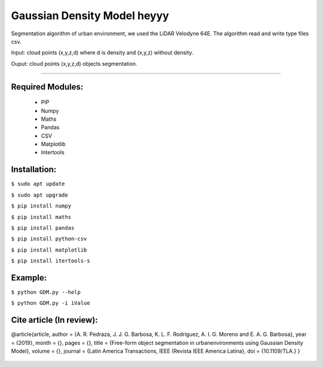 ====================
Gaussian Density Model heyyy
====================

Segmentation algorithm of urban environment, we used the LiDAR Velodyne 64E. The algorithm read and write type files csv.

Input: cloud points (x,y,z,d) where d is density and (x,y,z) without density.

Ouput: cloud points (x,y,z,d) objects segmentation.

==================


Required Modules:
====================

  * PIP      
  * Numpy
  * Maths
  * Pandas
  * CSV
  * Matplotlib
  * Intertools

Installation:
==============================

``$ sudo apt update``

``$ sudo apt upgrade``

``$ pip install numpy``

``$ pip install maths``

``$ pip install pandas``

``$ pip install python-csv``

``$ pip install matplotlib``

``$ pip install itertools-s``



Example:
========

``$ python GDM.py --help``

``$ python GDM.py -i iValue``


Cite article (In review):
========

@article{article,
author = {A. R. Pedraza, J. J. G. Barbosa, K. L. F. Rodríguez, A. I. G. Moreno and E. A. G. Barbosa},
year = {2019},
month = {},
pages = {},
title = {Free-form object segmentation in urbanenvironments using Gaussian Density Model},
volume = {},
journal = {Latin America Transactions, IEEE (Revista IEEE America Latina},
doi = {10.1109/TLA.}
}

  .. image:: https://img.shields.io/badge/license-AGPL--3-blue.png
   :target: https://www.gnu.org/licenses/agpl
   :alt: License: AGPL-3
